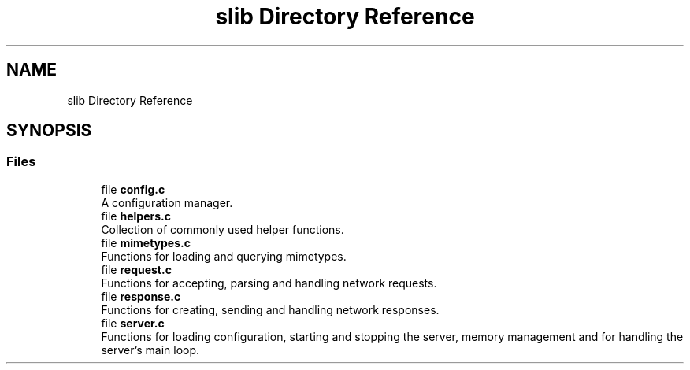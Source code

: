 .TH "slib Directory Reference" 3 "Sun Aug 8 2021" "Version 2.0" "nanows" \" -*- nroff -*-
.ad l
.nh
.SH NAME
slib Directory Reference
.SH SYNOPSIS
.br
.PP
.SS "Files"

.in +1c
.ti -1c
.RI "file \fBconfig\&.c\fP"
.br
.RI "A configuration manager\&. "
.ti -1c
.RI "file \fBhelpers\&.c\fP"
.br
.RI "Collection of commonly used helper functions\&. "
.ti -1c
.RI "file \fBmimetypes\&.c\fP"
.br
.RI "Functions for loading and querying mimetypes\&. "
.ti -1c
.RI "file \fBrequest\&.c\fP"
.br
.RI "Functions for accepting, parsing and handling network requests\&. "
.ti -1c
.RI "file \fBresponse\&.c\fP"
.br
.RI "Functions for creating, sending and handling network responses\&. "
.ti -1c
.RI "file \fBserver\&.c\fP"
.br
.RI "Functions for loading configuration, starting and stopping the server, memory management and for handling the server's main loop\&. "
.in -1c
